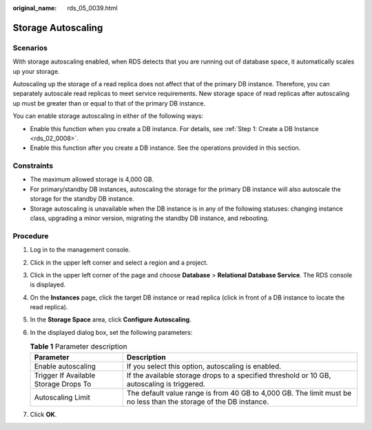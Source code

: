 :original_name: rds_05_0039.html

.. _rds_05_0039:

Storage Autoscaling
===================

Scenarios
---------

With storage autoscaling enabled, when RDS detects that you are running out of database space, it automatically scales up your storage.

Autoscaling up the storage of a read replica does not affect that of the primary DB instance. Therefore, you can separately autoscale read replicas to meet service requirements. New storage space of read replicas after autoscaling up must be greater than or equal to that of the primary DB instance.

You can enable storage autoscaling in either of the following ways:

-  Enable this function when you create a DB instance. For details, see :ref:`Step 1: Create a DB Instance <rds_02_0008>`.
-  Enable this function after you create a DB instance. See the operations provided in this section.

Constraints
-----------

-  The maximum allowed storage is 4,000 GB.
-  For primary/standby DB instances, autoscaling the storage for the primary DB instance will also autoscale the storage for the standby DB instance.
-  Storage autoscaling is unavailable when the DB instance is in any of the following statuses: changing instance class, upgrading a minor version, migrating the standby DB instance, and rebooting.

Procedure
---------

#. Log in to the management console.
#. Click |image1| in the upper left corner and select a region and a project.
#. Click |image2| in the upper left corner of the page and choose **Database** > **Relational Database Service**. The RDS console is displayed.
#. On the **Instances** page, click the target DB instance or read replica (click |image3| in front of a DB instance to locate the read replica).
#. In the **Storage Space** area, click **Configure Autoscaling**.
#. In the displayed dialog box, set the following parameters:

   .. table:: **Table 1** Parameter description

      +---------------------------------------+-------------------------------------------------------------------------------------------------------------------+
      | Parameter                             | Description                                                                                                       |
      +=======================================+===================================================================================================================+
      | Enable autoscaling                    | If you select this option, autoscaling is enabled.                                                                |
      +---------------------------------------+-------------------------------------------------------------------------------------------------------------------+
      | Trigger If Available Storage Drops To | If the available storage drops to a specified threshold or 10 GB, autoscaling is triggered.                       |
      +---------------------------------------+-------------------------------------------------------------------------------------------------------------------+
      | Autoscaling Limit                     | The default value range is from 40 GB to 4,000 GB. The limit must be no less than the storage of the DB instance. |
      +---------------------------------------+-------------------------------------------------------------------------------------------------------------------+

#. Click **OK**.

.. |image1| image:: /_static/images/en-us_image_0000001907155786.png
.. |image2| image:: /_static/images/en-us_image_0000001212196809.png
.. |image3| image:: /_static/images/en-us_image_0000001671636909.png
